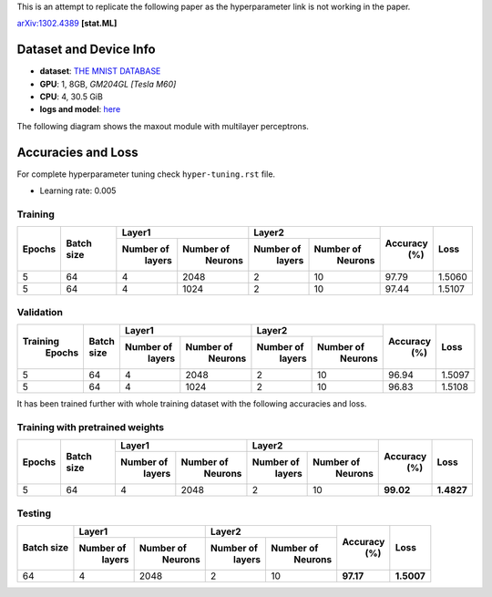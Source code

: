This is an attempt to replicate the following paper as the hyperparameter link is not working in the paper.

arXiv:1302.4389_ **[stat.ML]**

=======================
Dataset and Device Info
=======================

* **dataset**: `THE MNIST DATABASE`_
* **GPU**: 1, 8GB, *GM204GL [Tesla M60]*
* **CPU**: 4, 30.5 GiB
* **logs and model**: `here`_

The following diagram shows the maxout module with multilayer perceptrons.

.. image:: maxout-mlp.png

===================
Accuracies and Loss
===================

For complete hyperparameter tuning check ``hyper-tuning.rst`` file.

* Learning rate: 0.005

--------
Training
--------

+--------+------------+-------------------------+-------------------------+---------+--------+
|        |            |       Layer1            |       Layer2            |         |        |
| Epochs | Batch size +------------+------------+------------+------------+ Accuracy|  Loss  |
|        |            |  Number of |  Number of |  Number of |  Number of |   (%)   |        |
|        |            |   layers   |   Neurons  |   layers   |   Neurons  |         |        |
+========+============+============+============+============+============+=========+========+
|   5    |     64     |     4      |    2048    |     2      |     10     |  97.79  | 1.5060 |
+--------+------------+------------+------------+------------+------------+---------+--------+
|   5    |     64     |     4      |    1024    |     2      |     10     |  97.44  | 1.5107 |
+--------+------------+------------+------------+------------+------------+---------+--------+

----------
Validation
----------

+---------+------------+-------------------------+-------------------------+---------+--------+
|         |            |       Layer1            |       Layer2            |         |        |
|Training | Batch size +------------+------------+------------+------------+ Accuracy|  Loss  |
| Epochs  |            |  Number of |  Number of |  Number of |  Number of |   (%)   |        |
|         |            |   layers   |   Neurons  |   layers   |   Neurons  |         |        |
+=========+============+============+============+============+============+=========+========+
|    5    |     64     |     4      |    2048    |      2     |     10     |  96.94  | 1.5097 |
+---------+------------+------------+------------+------------+------------+---------+--------+
|    5    |     64     |     4      |    1024    |      2     |     10     |  96.83  | 1.5108 |
+---------+------------+------------+------------+------------+------------+---------+--------+

It has been trained further with whole training
dataset with the following accuracies and loss.

--------------------------------
Training with pretrained weights
--------------------------------

+--------+------------+-------------------------+-------------------------+---------+----------+
|        |            |       Layer1            |       Layer2            |         |          |
| Epochs | Batch size +------------+------------+------------+------------+ Accuracy|   Loss   |
|        |            |  Number of |  Number of |  Number of |  Number of |   (%)   |          |
|        |            |   layers   |   Neurons  |   layers   |   Neurons  |         |          |
+========+============+============+============+============+============+=========+==========+
|   5    |     64     |     4      |    2048    |     2      |     10     |**99.02**|**1.4827**|
+--------+------------+------------+------------+------------+------------+---------+----------+

-------
Testing
-------

+------------+-------------------------+-------------------------+---------+----------+
|            |       Layer1            |       Layer2            |         |          |
| Batch size +------------+------------+------------+------------+ Accuracy|    Loss  |
|            |  Number of |  Number of |  Number of |  Number of |   (%)   |          |
|            |   layers   |   Neurons  |   layers   |   Neurons  |         |          |
+============+============+============+============+============+=========+==========+
|     64     |     4      |    2048    |      2     |     10     |**97.17**|**1.5007**|
+------------+------------+------------+------------+------------+---------+----------+

.. _arXiv:1302.4389: https://arxiv.org/abs/1302.4389
.. _The MNIST DATABASE: http://yann.lecun.com/exdb/mnist/
.. _here: https://drive.google.com/drive/folders/1YEIYEiIYuKoMn6p75xIra5B2t3MdUbJR

